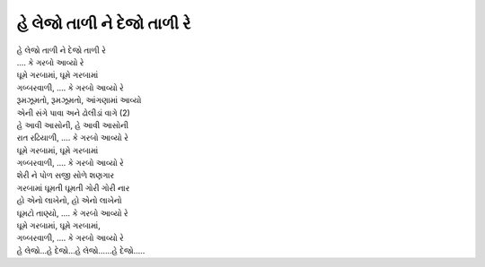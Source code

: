|તાળી|
----------------------

| |તાળી|
| |આવ્યો|

| ઘૂમે ગરબામાં, ઘૂમે ગરબામાં
| ગબ્બરવાળી, |આવ્યો|

| રૂમઝૂમતો, રૂમઝૂમતો, આંગણામાં આવ્યો
| એની સંગે પાવા અને ઢોલીડાં વાગે (2)

| હે આવી આસોની, હે આવી આસોની
| રાત રઢિયાળી, |આવ્યો|
| ઘૂમે ગરબામાં, ઘૂમે ગરબામાં
| ગબ્બરવાળી, |આવ્યો|

| શેરી ને પોળ સજી સોળે શણગાર
| ગરબામાં ઘૂમતી ઘૂમતી ગોરી ગોરી નાર

| હો એનો લાખેનો, હો એનો લાખેનો
| ઘૂમટો તાણ્યો, |આવ્યો|
| ઘૂમે ગરબામાં, ઘૂમે ગરબામાં,
| ગબ્બરવાળી, |આવ્યો|

| હે લેજો...હે દેજો...હે લેજો…...હે દેજો…..

.. |તાળી| replace:: હે લેજો તાળી ને દેજો તાળી રે
.. |આવ્યો| replace:: .... કે ગરબો આવ્યો રે
